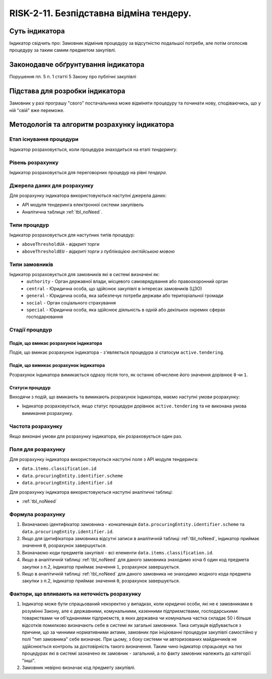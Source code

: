 ﻿########################################
RISK-2-11. Безпідставна відміна тендеру.
########################################

***************
Суть індикатора
***************

Індикатор свідчить про: 
Замовник відмінив процедуру за відсутністю подальшої потреби, але потім оголосив процедуру за таким самим предметом закупівлі.

************************************
Законодавче обґрунтування індикатора
************************************

Порушення пп. 5 п. 1 статті 5 Закону про публічні закупівлі 

********************************
Підстава для розробки індикатора
********************************

Замовник у разі програшу "свого" постачальника може відміняти процедуру та починати нову, сподіваючись, що у ній "свій" вже переможе. 

*********************************
Методологія та алгоритм розрахунку індикатора
*********************************

Етап існування процедури
========================
Індикатор розраховується, коли процедура знаходиться на етапі *тендерингу*.


Рівень розрахунку
=================
Індикатор розраховується для переговорних процедур на рівні *тендера*.

Джерела даних для розрахунку
============================

Для розрахунку індикатора використовуються наступні джерела даних:

- API модуля тендеринга електронної системи закупівель
- Аналітична таблиця :ref:`tbl_noNeed`.

Типи процедур
=============

Індикатор розраховується для наступних типів процедур:

- ``aboveThresholdUA`` - *відкриті торги*
- ``aboveThresholdEU`` - *відкриті торги з публікацією англійською мовою*


Типи замовників
===============

Індикатор розраховується для замовників які в системі визначені як:
 + ``authority`` - Орган державної влади, місцевого самоврядування або правоохоронний орган
 + ``central`` - Юридична особа, що здійснює закупівлі в інтересах замовників (ЦЗО)
 + ``general`` - Юридична особа, яка забезпечує потреби держави або територіальної громади
 + ``social`` -	Орган соціального страхування
 + ``special`` - Юридична особа, яка здійснює діяльність в одній або декількох окремих сферах господарювання


Стадії процедур
===============

Подія, що вмикає розрахунок індикатора
--------------------------------------

Подія, що вмикає розрахунок індикатора - з'являється процедура зі статосум ``active.tendering``.

Подія, що вимикає розрахунок індикатора
---------------------------------------

Розрахунок індикатора вимикається одразу після того, як останнє обчислене його значення дорівнює ``0`` чи ``1``.

Статуси процедур
----------------

Виходячи з подій, що вмикають та вимикають розрахунок індикатора, маємо наступні умови розрахунку:

- Індикатор розраховується, якщо статус процедури дорівнює ``active.tendering`` та не виконана умова вимикання розрахунку.


Частота розрахунку
==================

Якщо виконані умови для розрахунку індикатора, він розраховується один раз.

Поля для розрахунку
===================

Для розрахунку індикатора використовуються наступні поля з API модуля тендеринга:

- ``data.items.classification.id``
- ``data.procuringEntity.identifier.scheme``
- ``data.procuringEntity.identifier.id``


Для розрахунку індикатора використовуються наступні аналітичні таблиці:

- :ref:`tbl_noNeed`

Формула розрахунку
==================

1. Визначаємо ідентифікатор замовника - конкатенація ``data.procuringEntity.identifier.scheme`` та ``data.procuringEntity.identifier.id``.

2. Якщо для іднтифікатора замовника відсутні записи в аналітичній таблиці :ref:`tbl_noNeed`, індикатор приймає значення ``0``, розрахунок завершується.

3. Визначаємо коди предметів закупівлі - всі елементи ``data.items.classification.id``.

4. Якщо в аналітичній таблиці :ref:`tbl_noNeed` для даного замовника знаходимо хоча б один код предмета закупки з п.2, індикатор приймає значення ``1``, розрахунок завершується.

5. Якщо в аналітичній таблиці :ref:`tbl_noNeed` для даного замовника не знаходимо жодного кода предмета закупки з п.2, індикатор приймає значення ``0``, розрахунок завершується.




Фактори, що впливають на неточність розрахунку
==============================================

1. Індикатор може бути спрацьований некоректно у випадках, коли юридичні особи, які не є замовниками в розумінні Закону, але є державними, комунальними, казенними підприємствами, господарськими товариствами чи об'єднаннями підприємств, в яких державна чи комунальна частка складає 50 і більше відсотків  помилково визначають себе в системі як загальні замовники. Така ситуація відбувається з причини, що за чинними нормативними актами, замовник при ініціюванні процедури закупівлі самостійно у полі "тип замовника" себе визначає. При цьому, з боку системи чи авторизованих майданчиків не здійснюється контроль за достовірність такого визначення. Таким чино індикатор спрацьовує на тих процедурах які в системі зазначено як замовник - загальний, а по факту замовник належить до категорії "інші".

2. Замовник невірно визначає код предмету закупівлі.
